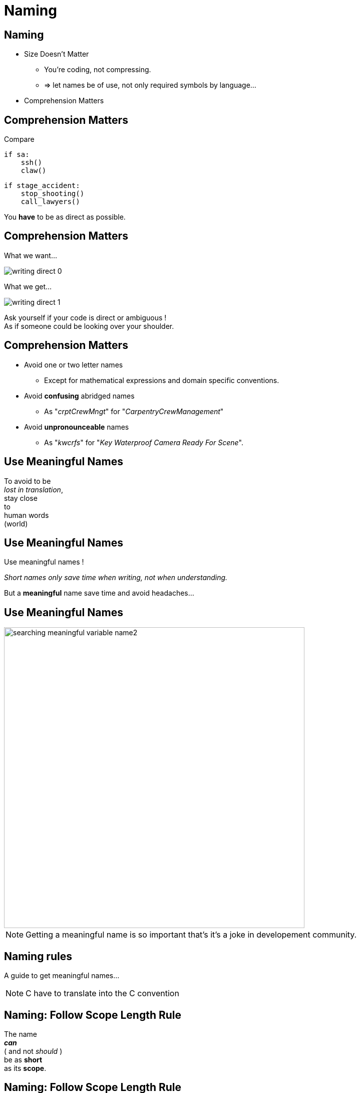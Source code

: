 = Naming

//tag::include[]

== Naming

[.fragment]
--
[.ppt]
* Size Doesn't Matter
** You're coding, not compressing.
** => let names be of use, not only required symbols by language...
--

[.fragment]
--
[.ppt]
* Comprehension Matters
--

== Comprehension Matters
[.center]
Compare

[.left-column.big]
[source,python]
----
if sa:
    ssh()
    claw()
----

[.right-column.big]
[source,python]
----
if stage_accident:
    stop_shooting()
    call_lawyers()
----

[.reset-column]

[.fragment]
You *have* to be as direct as possible.


== Comprehension Matters

[.left-column.center]
--
What we want...

image::images/marc/writing-direct_0.svg[]
--

[.right-column.fragment]
[.center]
--
What we get...

image::images/marc/writing-direct_1.svg[]
--

[.reset-column]
[.fragment.center]
--
Ask yourself if your code is direct or ambiguous ! +
As if someone could be looking over your shoulder.
--

== Comprehension Matters

[.ppt]
* Avoid one or two letter names
** Except for mathematical expressions and domain specific conventions.

[.ppt]
* Avoid *confusing* abridged names
** As "_crptCrewMngt_" for "_CarpentryCrewManagement_"

[.ppt]
* Avoid *unpronounceable* names
** As "_kwcrfs_" for "_Key Waterproof Camera Ready For Scene_".

[%notitle]
[.center]
== Use Meaningful Names


To avoid to be +
_lost in translation_, +
[.huge]#stay close +
to +
human words +
(world)#


[%notitle]
[.center]
== Use Meaningful Names

Use [.huge]#meaningful# names !

[.fragment]
_Short names only save time when writing, not when understanding._

[.fragment]
But a *meaningful* name save time and avoid headaches...

[%notitle]
[.center]
== Use Meaningful Names

image::images/marc/searching_meaningful_variable_name2.png[height=600]

[NOTE.notes]
--
Getting a meaningful name is so important that's it's a joke in developement community.
--

[.center]
== Naming rules

A guide to get meaningful names...

[NOTE.notes]
--
C++ have to translate into the C++ convention
--

== Naming: Follow Scope Length Rule

[.center]
The name +
[.huge]#_**can**_# +
( and not _should_ ) +
be as [.huge]#*short*# +
as its [.huge]#*scope*#.


== Naming: Follow Scope Length Rule

[.center]
The name _**can**_ ( and not _should_ ) +
be as *short* as its *scope*.

[.big]
[source,python]
----
def turn_on_cameras(cameras):
    for c in cameras :
      s = c.status
      if s == 'off':
        c.turn_on()

# And we don't care anymore of 'c' and 's',
# end of the story !
----

== Naming: Follow Scope Length Rule

[.big]
[source,python]
----
wc = WaterproofCamera()

# blah, blah, blah

# blah, blah, blah

# and 100 lines further

if wc.is_ready() == False: # What is this wc ?
    stop_all()
----

[.center]
vs

[.big]
[source,python]
----
waterproof_camera = WaterproofCamera()

# blah, blah, blah

# blah, blah, blah

# and 100 lines further

if waterproof_camera.is_ready() == False:
    stop_all()
----

== Naming: Follow Universal Convention

* Object, variable, property &rarr; **NOUN**.

[.big]
[source,python]
----
actor = Actor()
stunter = stunt.Stunter()
----


[.fragment]
--
* Action, function, method &rarr; **VERB**.

[.big]
[source,python]
----
def feed_movie_star(star):
    caviar = get_food_for("star")
    star.eat(food)
----
--

[.fragment]
--
* Collection, list, set &rarr; **PLURIAL**.

[.big]
[source,python]
----
actors = find_actors_for_movie('Euclid 2 the return')
actor_names = ['Kitty', 'Sam']
----
--

== Naming: Follow Universal Convention


* Dictionary, Map : indicate *key* to not be mistaken with collections.

[.big]
----
<subject>_by_<key>()

<subject>_to_<key>()
----

As

[.big]
[source,python]
----
actors_by_movie['Euclid 2 the return']

country_to_actors['ES'] = find_actors_in_country('ES')
----

== Naming: Follow Universal Convention

* Use _suffix_ if it helps to avoid mistake
when *your language is dynamically typed*.

[.big]
----
<subject>_<type>()
----

As

[.big]
[source,python]
----
actor_list

scenes_dict

camera_set
----


== Naming: Action Name Must Tell What It Does

* Following pattern

[.big]
----
<action>_<subject>()
----

As

[.big]
[source,python]
----
bring_camera_for_set(waterproof_camera, "scene 1.3")

move_actors_to(actors, "New York")

get_decorations_settings("scene 1.3")
----

== Naming: Include Useful Informations

[.big]
[source,python]
----
find_actors_by_name(name)

find_actors_by_name_in_movie(name, movie_name)

find_all_actors_by_movie_name(movie_name)
----

== Naming: Use Antonym To Enclose Action

* _begin_ &rarr; _end_
* _open_ &rarr; _close_
* _create_ &rarr; _destroy_
* _start_ &rarr; _stop_
*  ...

[.big]
[source,python]
----
begin_shooting()
start_camera()
...
stop_camera()
end_shooting()
----

//end::include[]
